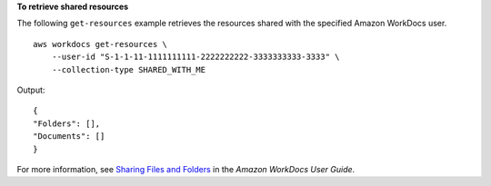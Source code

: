**To retrieve shared resources**

The following ``get-resources`` example retrieves the resources shared with the specified Amazon WorkDocs user. ::

    aws workdocs get-resources \
        --user-id "S-1-1-11-1111111111-2222222222-3333333333-3333" \
        --collection-type SHARED_WITH_ME

Output::

    {
    "Folders": [],
    "Documents": []
    }

For more information, see `Sharing Files and Folders <https://docs.aws.amazon.com/workdocs/latest/userguide/share-docs.html>`__ in the *Amazon WorkDocs User Guide*.
